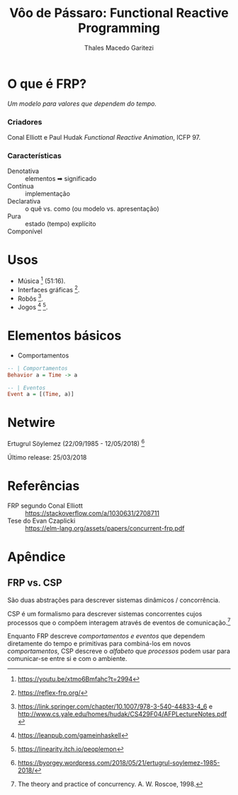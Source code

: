 #+Title: Vôo de Pássaro: Functional Reactive Programming
#+Author: Thales Macedo Garitezi

#+Startup: showeverything

#+REVEAL_ROOT: https://cdn.jsdelivr.net/npm/reveal.js@3.8.0
# ,##+REVEAL_ROOT: file:///home/thales/Downloads/reveal.js-3.8.0/
#+REVEAL_THEME: black
#+REVEAL_MIN_SCALE: 0.3
#+REVEAL_MAX_SCALE: 2.5
#+REVEAL_EXTRA_CSS: ./style.css
#+OPTIONS: toc:1

* O que é FRP?

/Um modelo para valores que dependem do tempo./

*** Criadores

Conal Elliott e Paul Hudak
/Functional Reactive Animation/, ICFP 97.

*** Características

- Denotativa :: elementos ➡ significado
- Contínua :: implementação
- Declarativa :: o quê vs. como (ou modelo vs. apresentação)
- Pura :: estado (tempo) explícito
- Componível ::

* Usos

- Música [fn:euterpea] (51:16).
- Interfaces gráficas [fn:reflex].
- Robôs [fn:hudak-arrow].
- Jogos [fn:eulerea] [fn:yampa-game].

[fn:euterpea] https://youtu.be/xtmo6Bmfahc?t=2994
[fn:eulerea] https://leanpub.com/gameinhaskell
[fn:yampa-game] https://linearity.itch.io/peoplemon
[fn:reflex] https://reflex-frp.org/
[fn:hudak-arrow] https://link.springer.com/chapter/10.1007/978-3-540-44833-4_6 e http://www.cs.yale.edu/homes/hudak/CS429F04/AFPLectureNotes.pdf

* Elementos básicos

- Comportamentos
#+BEGIN_SRC haskell
-- | Comportamentos
Behavior a = Time -> a

-- | Eventos
Event a = [(Time, a)]
#+END_SRC

* Netwire

Ertugrul Söylemez (22/09/1985 - 12/05/2018) [fn:söylemez]

Último release: 25/03/2018

[fn:söylemez] https://byorgey.wordpress.com/2018/05/21/ertugrul-soylemez-1985-2018/

* Referências

- FRP segundo Conal Elliott :: https://stackoverflow.com/a/1030631/2708711
- Tese do Evan Czaplicki :: https://elm-lang.org/assets/papers/concurrent-frp.pdf

* Apêndice

** FRP vs. CSP

São duas abstrações para descrever sistemas dinâmicos / concorrência.

CSP é um formalismo para descrever sistemas concorrentes cujos
processos que o compõem interagem através de eventos de comunicação.[fn:roscoe]

Enquanto FRP descreve /comportamentos e eventos/ que dependem
diretamente do tempo e primitivas para combiná-los em novos
/comportamentos/, CSP descreve o /alfabeto/ que /processos/ podem usar
para comunicar-se entre si e com o ambiente.

[fn:roscoe] The theory and practice of concurrency. A. W. Roscoe, 1998.
